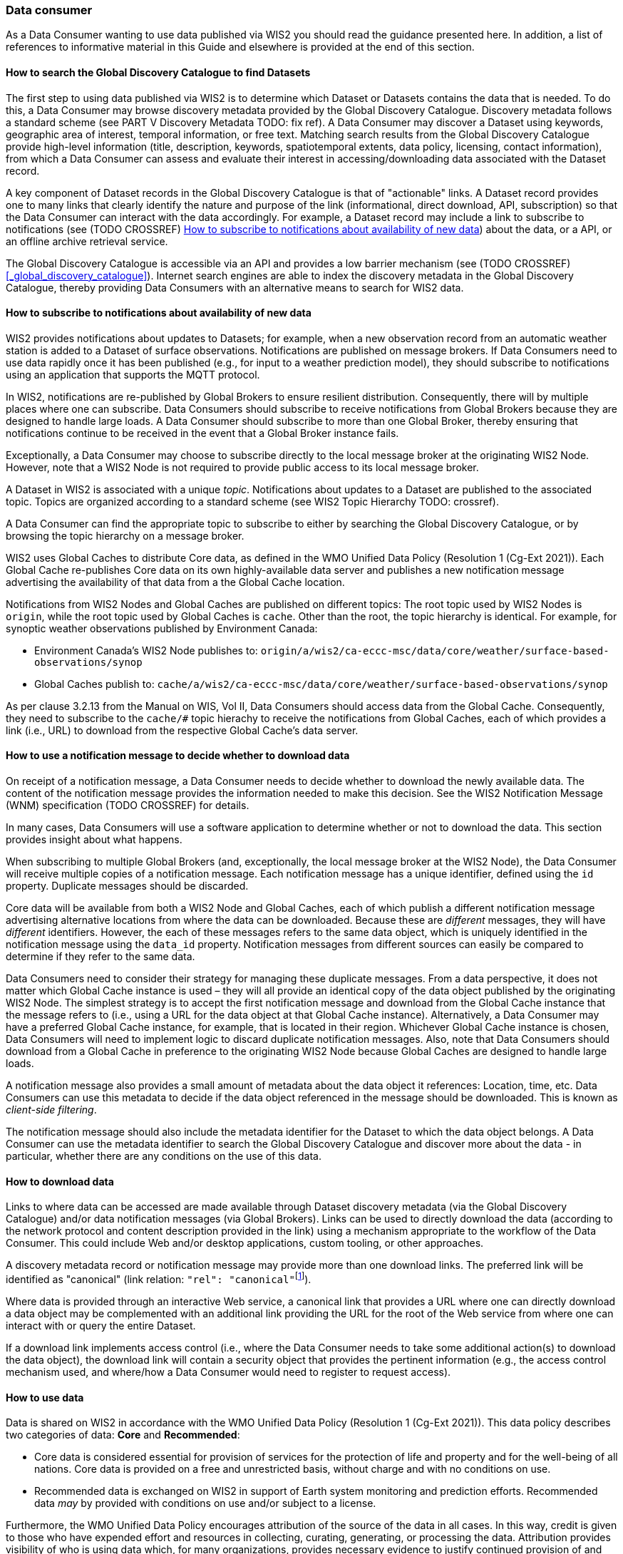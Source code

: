 === Data consumer

As a Data Consumer wanting to use data published via WIS2 you should read the guidance presented here. In addition, a list of references to informative material in this Guide and elsewhere is provided at the end of this section.

==== How to search the Global Discovery Catalogue to find Datasets

The first step to using data published via WIS2 is to determine which Dataset or Datasets contains the data that is needed. To do this, a Data Consumer may browse discovery metadata provided by the Global Discovery Catalogue. Discovery metadata follows a standard scheme (see PART V Discovery Metadata TODO: fix ref). A Data Consumer may discover a Dataset using keywords, geographic area of interest, temporal information, or free text.  Matching search results from the Global Discovery Catalogue provide high-level information (title, description, keywords, spatiotemporal extents, data policy, licensing, contact information), from which a Data Consumer can assess and evaluate their interest in accessing/downloading data associated with the Dataset record.

A key component of Dataset records in the Global Discovery Catalogue is that of "actionable" links.  A Dataset record provides one to many links that clearly identify the nature and purpose of the link (informational, direct download, API, subscription) so that the Data Consumer can interact with the data accordingly.  For example, a Dataset record may include a link to subscribe to notifications (see (TODO CROSSREF) <<_how_to_subscribe_to_notifications_about_availability_of_new_data>>) about the data, or a API, or an offline archive retrieval service.

The Global Discovery Catalogue is accessible via an API and provides a low barrier mechanism (see (TODO CROSSREF) <<_global_discovery_catalogue>>). Internet search engines are able to index the discovery metadata in the Global Discovery Catalogue, thereby providing Data Consumers with an alternative means to search for WIS2 data.  

==== How to subscribe to notifications about availability of new data

WIS2 provides notifications about updates to Datasets; for example, when a new observation record from an automatic weather station is added to a Dataset of surface observations. Notifications are published on message brokers. If Data Consumers need to use data rapidly once it has been published (e.g., for input to a weather prediction model), they should subscribe to notifications using an application that supports the MQTT protocol.

In WIS2, notifications are re-published by Global Brokers to ensure resilient distribution. Consequently, there will by multiple places where one can subscribe. Data Consumers should subscribe to receive notifications from Global Brokers because they are designed to handle large loads. A Data Consumer should subscribe to more than one Global Broker, thereby ensuring that notifications continue to be received in the event that a Global Broker instance fails.

Exceptionally, a Data Consumer may choose to subscribe directly to the local message broker at the originating WIS2 Node. However, note that a WIS2 Node is not required to provide public access to its local message broker.

A Dataset in WIS2 is associated with a unique _topic_. Notifications about updates to a Dataset are published to the associated topic. Topics are organized according to a standard scheme (see WIS2 Topic Hierarchy TODO: crossref).

A Data Consumer can find the appropriate topic to subscribe to either by searching the Global Discovery Catalogue, or by browsing the topic hierarchy on a message broker.

WIS2 uses Global Caches to distribute Core data, as defined in the WMO Unified Data Policy (Resolution 1 (Cg-Ext 2021)). Each Global Cache re-publishes Core data on its own highly-available data server and publishes a new notification message advertising the availability of that data from a the Global Cache location. 

Notifications from WIS2 Nodes and Global Caches are published on different topics: The root topic used by WIS2 Nodes is ``origin``, while the root topic used by Global Caches is ``cache``. Other than the root, the topic hierarchy is identical. For example, for synoptic weather observations published by Environment Canada:

* Environment Canada's WIS2 Node publishes to: ``origin/a/wis2/ca-eccc-msc/data/core/weather/surface-based-observations/synop``
* Global Caches publish to: ``cache/a/wis2/ca-eccc-msc/data/core/weather/surface-based-observations/synop``

As per clause 3.2.13 from the Manual on WIS, Vol II, Data Consumers should access data from the Global Cache. Consequently, they need to subscribe to the ``cache/#`` topic hierachy to receive the notifications from Global Caches, each of which provides a link (i.e., URL) to download from the respective Global Cache's data server. 

==== How to use a notification message to decide whether to download data

On receipt of a notification message, a Data Consumer needs to decide whether to download the newly available data. The content of the notification message provides the information needed to make this decision. See the WIS2 Notification Message (WNM) specification (TODO CROSSREF) for details.

In many cases, Data Consumers will use a software application to determine whether or not to download the data. This section provides insight about what happens. 

When subscribing to multiple Global Brokers (and, exceptionally, the local message broker at the WIS2 Node), the Data Consumer will receive multiple copies of a notification message. Each notification message has a unique identifier, defined using the ``id`` property. Duplicate messages should be discarded.

Core data will be available from both a WIS2 Node and Global Caches, each of which publish a different notification message advertising alternative locations from where the data can be downloaded. Because these are _different_ messages, they will have _different_ identifiers. However, the each of these messages refers to the same data object, which is uniquely identified in the notification message using the ``data_id`` property. Notification messages from different sources can easily be compared to determine if they refer to the same data.

Data Consumers need to consider their strategy for managing these duplicate messages. From a data perspective, it does not matter which Global Cache instance is used – they will all provide an identical copy of the data object published by the originating WIS2 Node. The simplest strategy is to accept the first notification message and download from the Global Cache instance that the message refers to (i.e., using a URL for the data object at that Global Cache instance). Alternatively, a Data Consumer may have a preferred Global Cache instance, for example, that is located in their region. Whichever Global Cache instance is chosen, Data Consumers will need to implement logic to discard duplicate notification messages. Also, note that Data Consumers should download from a Global Cache in preference to the originating WIS2 Node because Global Caches are designed to handle large loads.

A notification message also provides a small amount of metadata about the data object it references: Location, time, etc. Data Consumers can use this metadata to decide if the data object referenced in the message should be downloaded. This is known as _client-side filtering_.

The notification message should also include the metadata identifier for the Dataset to which the data object belongs. A Data Consumer can use the metadata identifier to search the Global Discovery Catalogue and discover more about the data - in particular, whether there are any conditions on the use of this data.

==== How to download data

Links to where data can be accessed are made available through Dataset discovery metadata (via the Global Discovery Catalogue) and/or data notification messages (via Global Brokers). Links can be used to directly download the data (according to the network protocol and content description provided in the link) using a mechanism appropriate to the workflow of the Data Consumer. This could include Web and/or desktop applications, custom tooling, or other approaches. 

A discovery metadata record or notification message may provide more than one download links. The preferred link will be identified as "canonical" (link relation: ``"rel": "canonical"``footnote:[IANA Link Relations https://www.iana.org/assignments/link-relations/link-relations.xhtml]). 

Where data is provided through an interactive Web service, a canonical link that provides a URL where one can directly download a data object may be complemented with an additional link providing the URL for the root of the Web service from where one can interact with or query the entire Dataset. 

If a download link implements access control (i.e., where the Data Consumer needs to take some additional action(s) to download the data object), the download link will contain a security object that provides the pertinent information (e.g., the access control mechanism used, and where/how a Data Consumer would need to register to request access). 

==== How to use data

Data is shared on WIS2 in accordance with the WMO Unified Data Policy (Resolution 1 (Cg-Ext 2021)). This data policy describes two categories of data: *Core* and *Recommended*:

* Core data is considered essential for provision of services for the protection of life and 
property and for the well-being of all nations. Core data is provided on a free and unrestricted basis, without charge and with no conditions on use.
* Recommended data is exchanged on WIS2 in support of Earth system monitoring and prediction efforts. Recommended data _may_ by provided with conditions on use and/or subject to a license.

Furthermore, the WMO Unified Data Policy encourages attribution of the source of the data in all cases. In this way, credit is given to those who have expended effort and resources in collecting, curating, generating, or processing the data. Attribution provides visibility of who is using data which, for many organizations, provides necessary evidence to justify continued provision of and updates to the data.

Details of the applicable WMO data policy plus any rights or licenses associated with data are provided in the discovery metadata that accompanies the data. Discovery metadata records are available from the Global Discovery Catalogue.

The WMO Core Metadata Profile 2 specification, section 7.1.17. Properties / WMO data policy (TODO CROSSREF - WCMP2/7.1.17) provides details on how data policy, rights, and/or licenses are described in the discovery metadata.

When using data from WIS2, data consumers:

* Shall respect the conditions of use applicable to the data as expressed in the WMO data policy, rights statements, or licenses. 
* Should attribute the source of the data.
 
==== Further reading for data consumers

 (TODO CROSSREF for the referenced sections)

As a Data Publisher planning to operate a WIS2 Node, as a minimum you should read the following sections:

* 1.1. Introduction to WIS2
* 2.1. WIS2 Architecture
* 2.2. Roles in WIS2
* 2.4. Components of WIS2

The following specifications are useful for further reading:

* WMO Core Metadata Profile 2 (WCMP2) specification
* WIS2 Notification Message (WNM) specification
